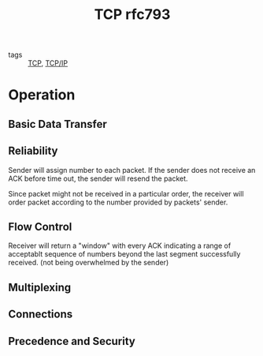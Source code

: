 :PROPERTIES:
:ID:       866260fa-d88e-46ef-9b1d-b38f8ac9b437
:END:
#+title: TCP rfc793
#+filetags: :TCP:

- tags :: [[id:27ace67b-11a2-4475-ac4d-e1f7ee8f5be4][TCP]], [[id:7214a344-872c-457b-a28d-928b53289c3d][TCP/IP]]

* Operation

** Basic Data Transfer

** Reliability

   Sender will assign number to each packet. If the sender does not receive an ACK before time out, the sender will resend the packet.

   Since packet might not be received in a particular order, the receiver will order packet according to the number provided by packets' sender.

** Flow Control

   Receiver will return a "window" with every ACK indicating a range of acceptablt sequence of numbers beyond the last segment successfully received. (not being overwhelmed by the sender)

** Multiplexing

** Connections

** Precedence and Security

